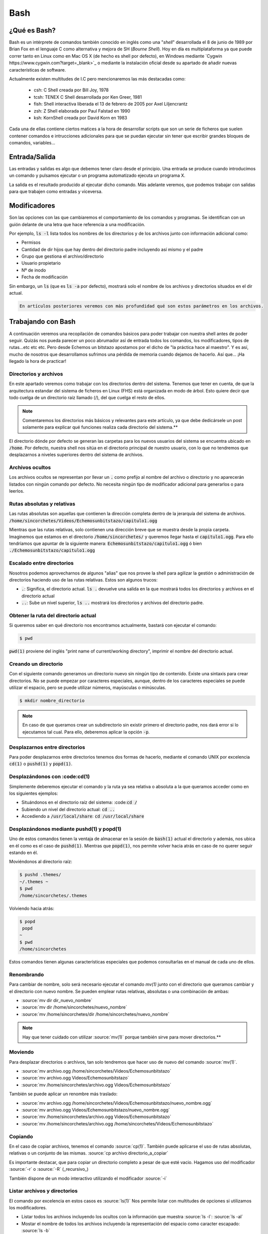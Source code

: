 Bash
----

¿Qué es Bash?
#############

Bash es un intérprete de comandos también conocido en inglés como una "*shell*" desarrollada el 8 de junio de 1989 por Brian Fox en el lenguaje C como alternativa y mejora de SH (*Bourne Shell*). Hoy en día es multiplataforma ya que puede correr tanto en Linux como en Mac OS X (de hecho es shell por defecto), en Windows mediante `Cygwin https://www.cygwin.com?target=_blank>`_ o mediante la instalación oficial desde su apartado de añadir nuevas características de software.

Actualmente existen multitudes de I.C pero mencionaremos las más destacadas como:

 * csh: C Shell creada por Bill Joy, 1978
 * tcsh: TENEX C Shell desarrollada por Ken Greer, 1981
 * fish: Shell interactiva liberada el 13 de febrero de 2005 por Axel Liljencrantz
 * zsh: Z Shell elaborada por Paul Falstad en 1990
 * ksh: KornShell creada por David Korn en 1983

Cada una de ellas contiene ciertos matices a la hora de desarrollar scripts que son un serie de ficheros que suelen contener comandos e intrucciones adicionales para que se puedan ejecutar sin tener que escribir grandes bloques de comandos, variables...

Entrada/Salida
##############

Las entradas y salidas es algo que debemos tener claro desde el principio. Una entrada se produce cuando introducimos un comando y pulsamos ejecutar o un programa automatizado ejecuta un programa X.

La salida es el resultado producido al ejecutar dicho comando. Más adelante veremos, que podemos trabajar con salidas para que trabajen como entradas y viceversa.

Modificadores
#############

Son las opciones con las que cambiaremos el comportamiento de los comandos y programas. Se identifican con un guión delante de una letra que hace referencia a una modificación.

Por ejemplo, :code:`ls -l` lista todos los nombres de los directorios y de los archivos junto con información adicional como:

* Permisos
* Cantidad de dir hijos que hay dentro del directorio padre incluyendo así mismo y el padre
* Grupo que gestiona el archivo/directorio 
* Usuario propietario
* Nº de inodo
* Fecha de modificación

Sin embargo, un :code:`ls` (que es :code:`ls -a` por defecto), mostrará solo el nombre de los archivos y directorios situados en el dir actual.

.. code-block::

  En artículos posteriores veremos con más profundidad qué son estos parámetros en los archivos.

Trabajando con Bash
###################

A continuación veremos una recopilación de comandos básicos para poder trabajar con nuestra shell antes de poder seguir. Quizás nos pueda parecer un poco abrumador así de entrada todos los comandos, los modificadores, tipos de rutas...etc etc etc. Pero desde Echemos un bitstazo apostamos por el dicho de "la práctica hace al maestro". Y es así, mucho de nosotros que desarrollamos sufrimos una pérdida de memoria cuando dejamos de hacerlo. Así que... ¡Ha llegado la hora de practicar!

Directorios y archivos
**********************

En este apartado veremos como trabajar con los directorios dentro del sistema. Tenemos que tener en cuenta, de que la arquitectura estandar del sistema de ficheros en Linux (FHS) está organizada en modo de árbol. Esto quiere decir que todo cuelga de un directorio raíz llamado (/), del que cuelga el resto de ellos.

.. note:: 
  
  Comentaremos los directorios más básicos y relevantes para este artículo, ya que debe dedicársele un post solamente para explicar qué funciones realiza cada directorio del sistema.**

El directorio dónde por defecto se generan las carpetas para los nuevos usuarios del sistema se encuentra ubicado en :code:`/home`. Por defecto, nuestra shell nos sitúa en el directorio principal de nuestro usuario, con lo que no tendremos que desplazarnos a niveles superiores dentro del sistema de archivos.

Archivos ocultos
****************

Los archivos ocultos se representan por llevar un :code:`.` como prefijo al nombre del archivo o directorio y no aparecerán listados con ningún comando por defecto. No necesita ningún tipo de modificador adicional para generarlos o para leerlos.

Rutas absolutas y relativas
***************************

Las rutas absolutas son aquellas que contienen la dirección completa dentro de la jerarquía del sistema de archivos.
:code:`/home/sincorchetes/Videos/Echemosunbitstazo/capitulo1.ogg`

Mientras que las rutas relativas, solo contienen una dirección breve que se muestra desde la propia carpeta. Imaginemos que estamos en el directorio :code:`/home/sincorchetes/` y queremos llegar hasta el :code:`capitulo1.ogg`. Para ello tendríamos que apuntar de la siguiente manera:
:code:`Echemosunbitstazo/capitulo1.ogg` ó bien :code:`./Echemosunbitstazo/capitulo1.ogg`

Escalado entre directorios
**************************

Nosotros podemos aprovecharnos de algunos "alias" que nos provee la shell para agilizar la gestión o administración de directorios haciendo uso de las rutas relativas. Estos son algunos trucos:

* :code:`.`: Significa, el directorio actual. :code:`ls .` devuelve una salida en la que mostrará todos los directorios y archivos en el directorio actual
* :code:`..`: Sube un nivel superior, :code:`ls ..` mostrará los directorios y archivos del directorio padre.

Obtener la ruta del directorio actual
*************************************

Si queremos saber en qué directorio nos encontramos actualmente, bastará con ejecutar el comando:

.. code-block :: bash
  
  $ pwd

:code:`pwd(1)` proviene del inglés "print name of current/working directory", imprimir el nombre del directorio actual.

Creando un directorio
*********************

Con el siguiente comando generamos un directorio nuevo sin ningún tipo de contenido. Existe una sintaxis para crear directorios.
No se puede empezar por caracteres especiales, aunque, dentro de los caracteres especiales se puede utilizar el espacio, pero se puede utilizar números, mayúsculas o minúsculas.

.. code-block:: bash

  $ mkdir nombre_directorio

.. note::

  En caso de que queramos crear un subdirectorio sin existir primero el directorio padre, nos dará error si lo ejecutamos tal cual. Para ello, deberemos aplicar la opción :code:`-p`.

Desplazarnos entre directorios
******************************

Para poder desplazarnos entre directorios tenemos dos formas de hacerlo, mediante el comando UNIX por excelencia :code:`cd(1)` o :code:`pushd(1)` y :code:`popd(1)`.

Desplazándonos con :code:cd(1)
******************************

Simplemente deberemos ejecutar el comando y la ruta ya sea relativa o absoluta a la que queramos acceder como en los siguientes ejemplos:

* Situándonos en el directorio raíz del sistema: :code::code:`cd /`
* Subiendo un nivel del directorio actual: :code:`cd ..`
* Accediendo a :code:`/usr/local/share`: :code:`cd /usr/local/share`

Desplazándonos mediante pushd(1) y popd(1)
******************************************

Uno de estos comandos tienen la ventaja de almacenar en la sesión de :code:`bash(1)` actual el directorio y además, nos ubica en él como es el caso de :code:`pushd(1)`. Mientras que :code:`popd(1)`, nos permite volver hacia atrás en caso de no querer seguir estando en él.

Moviéndonos al directorio raíz:

.. code-block:: bash

  $ pushd .themes/
  ~/.themes ~
  $ pwd
  /home/sincorchetes/.themes

Volviendo hacia atrás:

.. code-block:: bash
  
  $ popd
   popd
  ~
  $ pwd
  /home/sincorchetes


Estos comandos tienen algunas características especiales que podemos consultarlas en el manual de cada uno de ellos.

Renombrando 
***********

Para cambiar de nombre, solo será necesario ejecutar el comando `mv(1)` junto con el directorio que queramos cambiar y el directorio con nuevo nombre. Se pueden emplear rutas relativas, absolutas o una combinación de ambas:

* :source:`mv dir dir_nuevo_nombre`
* :source:`mv dir /home/sincorchetes/nuevo_nombre`
* :source:`mv /home/sincorchetes/dir /home/sincorchetes/nuevo_nombre`

.. note::

  Hay que tener cuidado con utilizar :source:`mv(1)` porque también sirve para mover directorios.**

Moviendo
********

Para desplazar directorios o archivos, tan solo tendremos que hacer uso de nuevo del comando :source:`mv(1)`.

* :source:`mv archivo.ogg /home/sincorchetes/Videos/Echemosunbitstazo`
* :source:`mv archivo.ogg Videos/Echemosunbitstazo`
* :source:`mv /home/sincorchetes/archivo.ogg Videos/Echemosunbitstazo`

También se puede aplicar un renombre más traslado:

* :source:`mv archivo.ogg /home/sincorchetes/Videos/Echemosunbitstazo/nuevo_nombre.ogg`
* :source:`mv archivo.ogg Videos/Echemosunbitstazo/nuevo_nombre.ogg`
* :source:`mv /home/sincorchetes/archivo.ogg Videos/Echemosunbitstazo`
* :source:`mv /home/sincorchetes/archivo.ogg /home/sincorchetes/Videos/Echemosunbitstazo`

Copiando
********

En el caso de copiar archivos, tenemos el comando :source:`cp(1)`. También puede aplicarse el uso de rutas absolutas, relativas o un conjunto de las mismas.
:source:`cp archivo directorio_a_copiar`

Es importante destacar, que para copiar un directorio completo a pesar de que esté vacio. Hagamos uso del modificador :source:`-r` o :source:`-R` (_recursivo_)

También dispone de un modo interactivo utilizando el modificador :source:`-i`

Listar archivos y directorios
*****************************

El comando por excelencia en estos casos es :source:`ls(1)` Nos permite listar con multitudes de opciones si utilizamos los modificadores.

* Listar todos los archivos incluyendo los ocultos con la información que muestra :source:`ls -l`: :source:`ls -al`
* Mostar el nombre de todos los archivos incluyendo la representación del espacio como caracter escapado: :source:`ls -b`
* Mostrar el nombre de todos los archivos en una sola columna: :source:`ls -w 1`

Tipo de archivo
***************

En contra posición de sistemas como Windows, en Linux se puede tener un archivo sin ningún tipo de extensión. El sistema se encarga de averiguar que tipo de archivo es y abrirlo con la aplicación correspondiente.

Si queremos saber algún día si nos han enviado un ejecutable o un audio realmente, haremos uso del comando :source:`file(1)`

Crear un fichero vacío
**********************

Aunque la auténtica utilidad del comando :source:`touch(1)` es modificar la fecha y hora de los archivos. También se puede utilizar para crear un fichero vacío y añadir texto posteriormente.

.. code-block:: bash

  touch fichero_nuevo

Mostrando información de un fichero
***********************************

Si queremos leer un archivo de texto plano como la configuración de un servidor Apache, haremos uso del comando :source:`cat(1)`.

:source:`cat /etc/profile`

Salida truncada:

.. code-block:: bash

  # /etc/profile

  # System wide environment and startup programs, for login setup
  # Functions and aliases go in /etc/bashrc

  # It's NOT a good idea to change this file unless you know what you
  # are doing. It's much better to create a custom.sh shell script in
  # /etc/profile.d/ to make custom changes to your environment, as this
  # will prevent the need for merging in future updates.

  pathmunge () {
    case ":${PATH}:" in
      *:"$1":*)
      ;;
      *)
      if [ "$2" = "after" ] ; then
        PATH=$PATH:$1
      else
        PATH=$1:$PATH
      fi
      esac
  }

Trabajando con texto
####################

Mostrar o redireccionar texto
*****************************

Bash nos permite mostrar una frase, un texto que queramos gracias al comando :source:`echo(1)`.

.. code-block:: bash

  echo "¡No nos perderemos los nuevos artículos de Echemosunbitstazo!"

También podemos redirigir el texto a un archivo nuevo

.. code-block:: bash

  echo "¡No nos perderemos los nuevos artículos de Echemosunbitstazo!" > /home/sincorchetes/Documentos/archivo_nuevo

Añadir información a un archivo ya existente

.. code-block:: bash

  echo "¡No te pierdas él próximo día otro capítulo más sobre Bash en echemosunbitstazo.es" >> /home/sincorchetes/Documento/existente

Crear un archivo y añadir texto directamente
********************************************

Podemos hacer uso del comando :source:`cat(1)` para finalizar la edición, tendremos que finalizarla pulsando la combinación de teclas :source:`CTRL+D` y para ello de la siguiente manera:

.. code-block:: bash

  cat >fichero_de_ejemplo
  Esto es un ejemplo.


Copias de seguridad
###################

El comando por excelencia para elaborar copias de seguridad en Linux es haciendo uso del comando :source:`tar(1)`

Elaborando copias de seguridad
******************************

Elaborando una copia de un directorio
*************************************

.. code-block:: bash

  tar cfv copia_seguridad.tar dir1 dir2 archivo1 archivo2...

Comprimir con bzip2
*******************

.. code-block:: bash

  tar cfvj copia_Seguridad.tar.bz2 dir1 dir2 arch1 arch2...

Utilizar compresión gzip
************************

.. code-block:: bash

  tar cfvz copia_seguridad.tar.gz dir1 dir2 arch1 arch2...

Crear una copia de seguridad con formato xz
*******************************************

.. code-block:: bash

  tar cfvJ copia_seguridad.tar.xz dir1 dir2 arch1 arch2...

Descomprimiendo copias de seguridad
***********************************

A la hora de descomprimir las copias de seguridad no tenemos que declarar el tipo de formato en el que está comprimido, con lo que ganamos más tiempo para dedicarlo a otras cosas.

Descomprimir una copia de seguridad
***********************************

.. code-block:: bash

  tar xfv copia_seguridad.tar

Fuentes
#######

* Ediciones ENI - LPI I Tercera edición
* Man pages 
